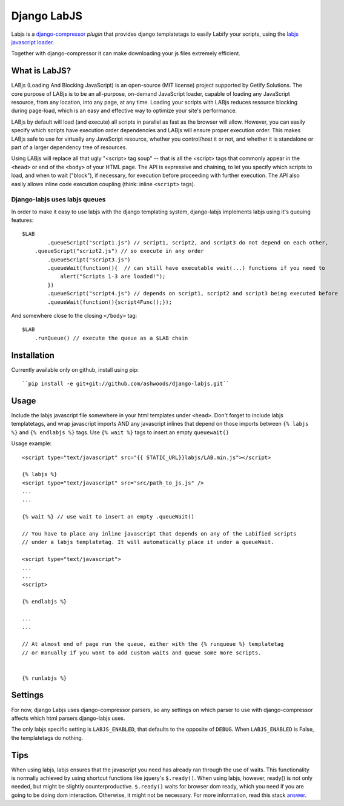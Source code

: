 Django LabJS
============

Labjs is a django-compressor_ *plugin* that provides django templatetags to easily Labify your scripts, using
the `labjs javascript loader`_.


Together with django-compressor it can make downloading your js files extremely efficient.


What is LabJS?
--------------

LABjs (Loading And Blocking JavaScript) is an open-source (MIT license) project supported by Getify Solutions.
The core purpose of LABjs is to be an all-purpose, on-demand JavaScript loader, capable of loading any JavaScript resource,
from any location, into any page, at any time. Loading your scripts with LABjs reduces resource blocking during page-load,
which is an easy and effective way to optimize your site's performance.


LABjs by default will load (and execute) all scripts in parallel as fast as the browser will allow.
However, you can easily specify which scripts have execution order dependencies and LABjs will ensure proper execution order.
This makes LABjs safe to use for virtually any JavaScript resource, whether you control/host it or not,
and whether it is standalone or part of a larger dependency tree of resources.


Using LABjs will replace all that ugly "<script> tag soup" -- that is all the <script> tags that commonly appear
in the ``<head>`` or end of the ``<body>`` of your HTML page. The API is expressive and chaining, to let you specify which
scripts to load, and when to wait ("block"), if necessary, for execution before proceeding with further execution.
The API also easily allows inline code execution coupling (think: inline ``<script>`` tags).


Django-labjs uses labjs queues
______________________________


In order to make it easy to use labjs with the django templating system, django-labjs implements labjs using it's
queuing features::


    $LAB
	    .queueScript("script1.js") // script1, script2, and script3 do not depend on each other,
        .queueScript("script2.js") // so execute in any order
	    .queueScript("script3.js")
	    .queueWait(function(){  // can still have executable wait(...) functions if you need to
	        alert("Scripts 1-3 are loaded!");
	    })
	    .queueScript("script4.js") // depends on script1, script2 and script3 being executed before
	    .queueWait(function(){script4Func();});


And somewhere close to the closing ``</body>`` tag::


	$LAB
	    .runQueue() // execute the queue as a $LAB chain


Installation
------------

Currently available only on github, install using pip::

    ``pip install -e git+git://github.com/ashwoods/django-labjs.git``


Usage
-----

Include the labjs javascript file somewhere in your html templates under ``<head>``. Don't forget to include labjs
templatetags, and wrap javascript imports AND any javascript inlines that depend on those imports between
``{% labjs %}`` and ``{% endlabjs %}`` tags. Use ``{% wait %}`` tags to insert an empty ``queuewait()``

Usage example::

    <script type="text/javascript" src="{{ STATIC_URL}}labjs/LAB.min.js"></script>

    {% labjs %}
    <script type="text/javascript" src="src/path_to_js.js" />
    ...
    ...

    {% wait %} // use wait to insert an empty .queueWait()

    // You have to place any inline javascript that depends on any of the Labified scripts
    // under a labjs templatetag. It will automatically place it under a queueWait.

    <script type="text/javascript">
    ...
    ...
    <script>

    {% endlabjs %}

    ...
    ...

    // At almost end of page run the queue, either with the {% runqueue %} templatetag
    // or manually if you want to add custom waits and queue some more scripts.


    {% runlabjs %}


Settings
--------

For now, django Labjs uses django-compressor parsers, so any settings on which parser to use
with django-compressor affects which html parsers django-labjs uses.

The only labjs specific setting is ``LABJS_ENABLED``, that defaults to the opposite of ``DEBUG``.
When ``LABJS_ENABLED`` is False, the templatetags do nothing.

Tips
----


When using labjs, labjs ensures that the javascript you need has already ran through the use
of waits. This functionality is normally achieved by using shortcut functions like jquery's ``$.ready()``.
When using labjs, however, ready() is not only needed, but might be slightly counterproductive.
``$.ready()`` waits for browser dom ready, which you need if you are going to be doing dom interaction.
Otherwise, it might not be necessary. For more information, read this stack `answer`_.

.. _answer: http://stackoverflow.com/a/5409818/471842
.. _labjs javascript loader: http://labjs.com
.. _django-compressor: http://github.com/jezdez/django_compressor
